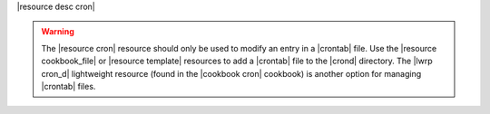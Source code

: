 .. The contents of this file are included in multiple topics.
.. This file should not be changed in a way that hinders its ability to appear in multiple documentation sets.

|resource desc cron|

.. warning:: The |resource cron| resource should only be used to modify an entry in a |crontab| file. Use the |resource cookbook_file| or |resource template| resources to add a |crontab| file to the |crond| directory. The |lwrp cron_d| lightweight resource (found in the |cookbook cron| cookbook) is another option for managing |crontab| files.
